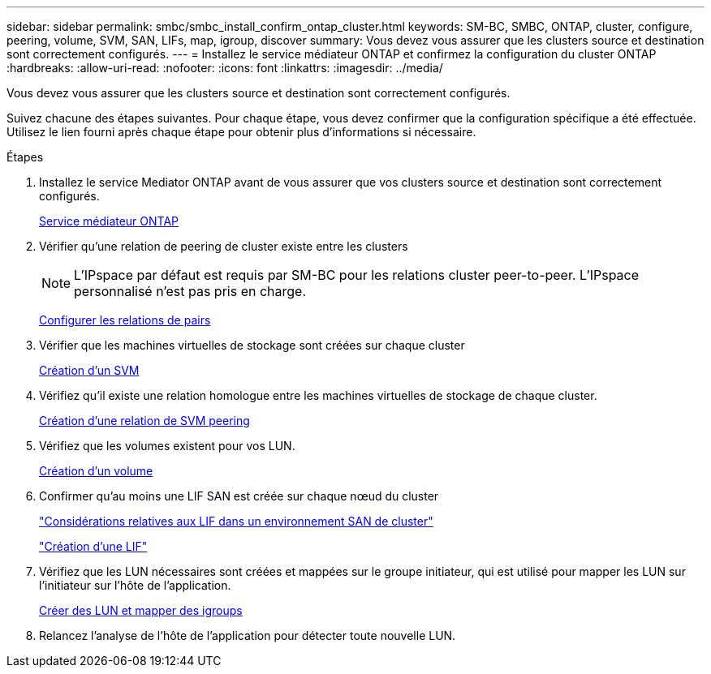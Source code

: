 ---
sidebar: sidebar 
permalink: smbc/smbc_install_confirm_ontap_cluster.html 
keywords: SM-BC, SMBC, ONTAP, cluster, configure, peering, volume, SVM, SAN, LIFs, map, igroup, discover 
summary: Vous devez vous assurer que les clusters source et destination sont correctement configurés. 
---
= Installez le service médiateur ONTAP et confirmez la configuration du cluster ONTAP
:hardbreaks:
:allow-uri-read: 
:nofooter: 
:icons: font
:linkattrs: 
:imagesdir: ../media/


[role="lead"]
Vous devez vous assurer que les clusters source et destination sont correctement configurés.

Suivez chacune des étapes suivantes. Pour chaque étape, vous devez confirmer que la configuration spécifique a été effectuée. Utilisez le lien fourni après chaque étape pour obtenir plus d'informations si nécessaire.

.Étapes
. Installez le service Mediator ONTAP avant de vous assurer que vos clusters source et destination sont correctement configurés.
+
xref:../mediator/index.html[Service médiateur ONTAP]

. Vérifier qu'une relation de peering de cluster existe entre les clusters
+

NOTE: L'IPspace par défaut est requis par SM-BC pour les relations cluster peer-to-peer. L'IPspace personnalisé n'est pas pris en charge.

+
xref:../task_dp_prepare_mirror.html[Configurer les relations de pairs]

. Vérifier que les machines virtuelles de stockage sont créées sur chaque cluster
+
xref:../smb-config/create-svms-data-access-task.html[Création d'un SVM]

. Vérifiez qu'il existe une relation homologue entre les machines virtuelles de stockage de chaque cluster.
+
xref:../peering/create-intercluster-svm-peer-relationship-93-later-task.html[Création d'une relation de SVM peering]

. Vérifiez que les volumes existent pour vos LUN.
+
xref:../smb-config/create-volume-task.html[Création d'un volume]

. Confirmer qu'au moins une LIF SAN est créée sur chaque nœud du cluster
+
link:../san-admin/lifs-cluster-concept.html["Considérations relatives aux LIF dans un environnement SAN de cluster"]

+
link:https://docs.netapp.com/ontap-9/topic/com.netapp.doc.dot-cm-sanag/GUID-4B666C44-694A-48A3-B0A9-517FA7FD2502.html?cp=13_6_4_0["Création d'une LIF"^]

. Vérifiez que les LUN nécessaires sont créées et mappées sur le groupe initiateur, qui est utilisé pour mapper les LUN sur l'initiateur sur l'hôte de l'application.
+
xref:../san-admin/create-luns-mapping-igroups-task.html[Créer des LUN et mapper des igroups]

. Relancez l'analyse de l'hôte de l'application pour détecter toute nouvelle LUN.

